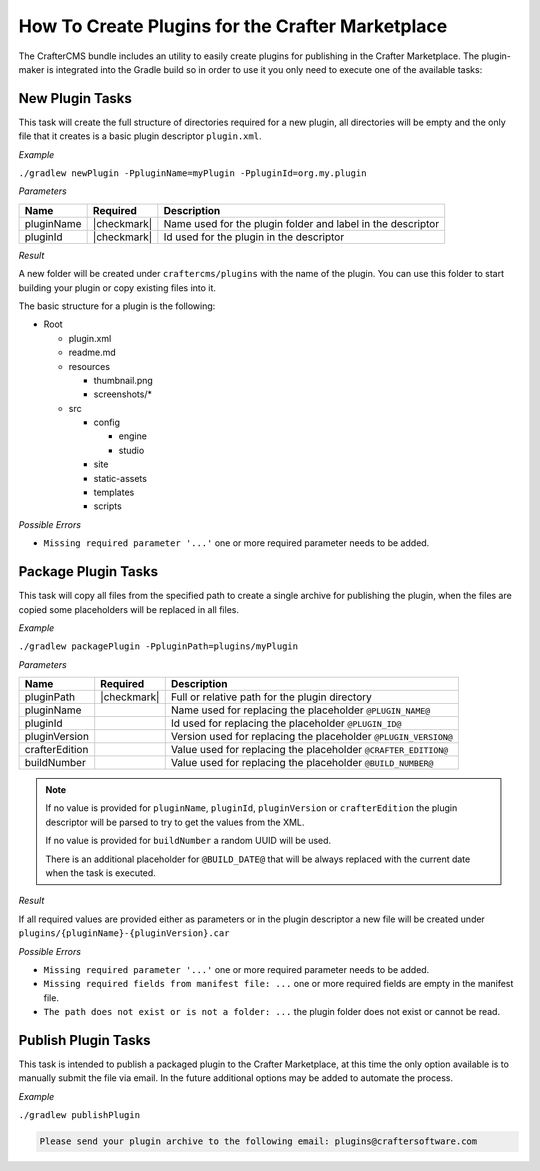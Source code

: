 .. _marketplace-create-plugins:

=================================================
How To Create Plugins for the Crafter Marketplace
=================================================

The CrafterCMS bundle includes an utility to easily create plugins for publishing in the Crafter
Marketplace. The plugin-maker is integrated into the Gradle build so in order to use it you only
need to execute one of the available tasks:

----------------
New Plugin Tasks
----------------

This task will create the full structure of directories required for a new plugin, all directories
will be empty and the only file that it creates is a basic plugin descriptor ``plugin.xml``.

*Example*

``./gradlew newPlugin -PpluginName=myPlugin -PpluginId=org.my.plugin``

*Parameters*

+-------------+--------------+-------------------------------------------------------------+
|| Name       || Required    || Description                                                |
+=============+==============+=============================================================+
|| pluginName || |checkmark| | Name used for the plugin folder and label in the descriptor |
+-------------+--------------+-------------------------------------------------------------+
|| pluginId   || |checkmark| | Id used for the plugin in the descriptor                    |
+-------------+--------------+-------------------------------------------------------------+

*Result*

A new folder will be created under ``craftercms/plugins`` with the name of the plugin. You can use
this folder to start building your plugin or copy existing files into it.

The basic structure for a plugin is the following:

* Root

  * plugin.xml
  * readme.md
  * resources

    * thumbnail.png
    * screenshots/*

  * src

    * config

      * engine
      * studio

    * site
    * static-assets
    * templates
    * scripts

*Possible Errors*

* ``Missing required parameter '...'`` one or more required parameter needs to be added.

--------------------
Package Plugin Tasks
--------------------

This task will copy all files from the specified path to create a single archive for publishing the
plugin, when the files are copied some placeholders will be replaced in all files.

*Example*

``./gradlew packagePlugin -PpluginPath=plugins/myPlugin``

*Parameters*

+-----------------+--------------+-----------------------------------------------------------------+
|| Name           || Required    || Description                                                    |
+=================+==============+=================================================================+
|| pluginPath     || |checkmark| | Full or relative path for the plugin directory                  |
+-----------------+--------------+-----------------------------------------------------------------+
|| pluginName     ||             | Name used for replacing the placeholder ``@PLUGIN_NAME@``       |
+-----------------+--------------+-----------------------------------------------------------------+
|| pluginId       ||             | Id used for replacing the placeholder ``@PLUGIN_ID@``           |
+-----------------+--------------+-----------------------------------------------------------------+
|| pluginVersion  ||             | Version used for replacing the placeholder ``@PLUGIN_VERSION@`` |
+-----------------+--------------+-----------------------------------------------------------------+
|| crafterEdition ||             | Value used for replacing the placeholder ``@CRAFTER_EDITION@``  |
+-----------------+--------------+-----------------------------------------------------------------+
|| buildNumber    ||             | Value used for replacing the placeholder ``@BUILD_NUMBER@``     |
+-----------------+--------------+-----------------------------------------------------------------+

.. NOTE::
  If no value is provided for ``pluginName``, ``pluginId``, ``pluginVersion`` or ``crafterEdition``
  the plugin descriptor will be parsed to try to get the values from the XML.
  
  If no value is provided for ``buildNumber`` a random UUID will be used.
  
  There is an additional placeholder for ``@BUILD_DATE@`` that will be always replaced with the
  current date when the task is executed.

*Result*

If all required values are provided either as parameters or in the plugin descriptor a new file
will be created under ``plugins/{pluginName}-{pluginVersion}.car``

*Possible Errors*

* ``Missing required parameter '...'`` one or more required parameter needs to be added.
* ``Missing required fields from manifest file: ...`` one or more required fields are empty in the manifest file.
* ``The path does not exist or is not a folder: ...`` the plugin folder does not exist or cannot be read.

--------------------
Publish Plugin Tasks
--------------------

This task is intended to publish a packaged plugin to the Crafter Marketplace, at this time the
only option available is to manually submit the file via email. In the future additional options
may be added to automate the process.

*Example*

``./gradlew publishPlugin``

.. code-block:: none
  
  Please send your plugin archive to the following email: plugins@craftersoftware.com
